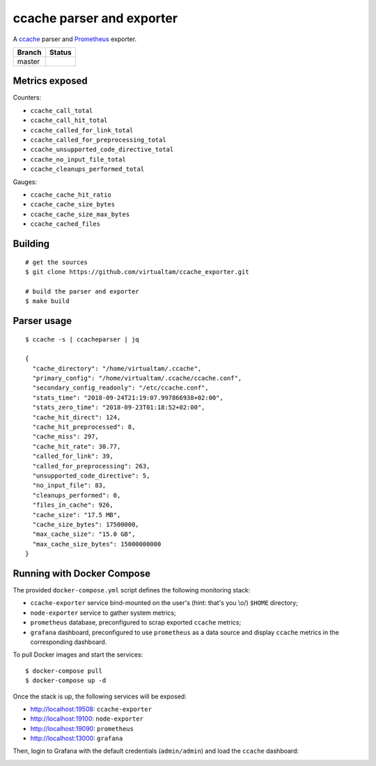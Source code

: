 ccache parser and exporter
==========================

A `ccache`_ parser and `Prometheus`_ exporter.

====== ======
Branch Status
====== ======
master .. image:: https://travis-ci.org/virtualtam/ccache_exporter.svg?branch=master
          :target: https://travis-ci.org/virtualtam/ccache_exporter
          :alt: Travis build status
====== ======


Metrics exposed
---------------

Counters:

- ``ccache_call_total``
- ``ccache_call_hit_total``
- ``ccache_called_for_link_total``
- ``ccache_called_for_preprocessing_total``
- ``ccache_unsupported_code_directive_total``
- ``ccache_no_input_file_total``
- ``ccache_cleanups_performed_total``


Gauges:

- ``ccache_cache_hit_ratio``
- ``ccache_cache_size_bytes``
- ``ccache_cache_size_max_bytes``
- ``ccache_cached_files``

Building
--------

::

    # get the sources
    $ git clone https://github.com/virtualtam/ccache_exporter.git

    # build the parser and exporter
    $ make build

Parser usage
------------

::

   $ ccache -s | ccacheparser | jq

   {
     "cache_directory": "/home/virtualtam/.ccache",
     "primary_config": "/home/virtualtam/.ccache/ccache.conf",
     "secondary_config_readonly": "/etc/ccache.conf",
     "stats_time": "2018-09-24T21:19:07.997866938+02:00",
     "stats_zero_time": "2018-09-23T01:18:52+02:00",
     "cache_hit_direct": 124,
     "cache_hit_preprocessed": 8,
     "cache_miss": 297,
     "cache_hit_rate": 30.77,
     "called_for_link": 39,
     "called_for_preprocessing": 263,
     "unsupported_code_directive": 5,
     "no_input_file": 83,
     "cleanups_performed": 0,
     "files_in_cache": 926,
     "cache_size": "17.5 MB",
     "cache_size_bytes": 17500000,
     "max_cache_size": "15.0 GB",
     "max_cache_size_bytes": 15000000000
   }

Running with Docker Compose
---------------------------

The provided ``docker-compose.yml`` script defines the following monitoring
stack:

- ``ccache-exporter`` service bind-mounted on the user's (hint: that's you \\o/)
  ``$HOME`` directory;
- ``node-exporter`` service to gather system metrics;
- ``prometheus`` database, preconfigured to scrap exported ``ccache`` metrics;
- ``grafana`` dashboard, preconfigured to use ``prometheus`` as a data source
  and display ``ccache`` metrics in the corresponding dashboard.


To pull Docker images and start the services:

::

    $ docker-compose pull
    $ docker-compose up -d


Once the stack is up, the following services will be exposed:

- http://localhost:19508: ``ccache-exporter``
- http://localhost:19100: ``node-exporter``
- http://localhost:19090: ``prometheus``
- http://localhost:13000: ``grafana``


Then, login to Grafana with the default credentials (``admin/admin``) and load
the ``ccache`` dashboard:


.. image:: dashboard.jpg


.. _ccache: https://ccache.samba.org/
.. _Prometheus: https://prometheus.io/
